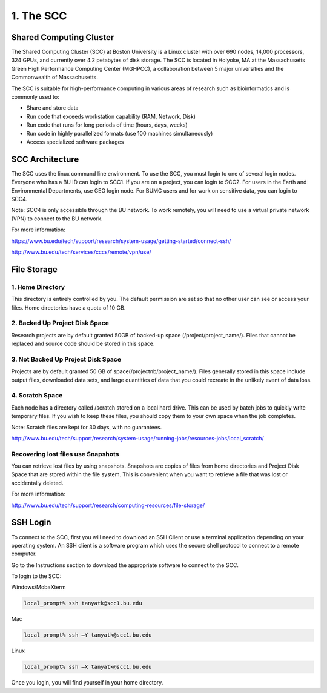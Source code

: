 1. The SCC
===============================

Shared Computing Cluster
########################

The Shared Computing Cluster (SCC) at Boston University is a Linux cluster with over 690 nodes, 14,000 processors, 324 GPUs, and currently over 4.2 petabytes of disk storage. The SCC is located in Holyoke, MA at the Massachusetts Green High Performance Computing Center (MGHPCC), a collaboration between 5 major universities and the Commonwealth of Massachusetts. 

The SCC is suitable for high-performance computing in various areas of research such as bioinformatics and is commonly used to:

- Share and store data
- Run code that exceeds workstation capability (RAM, Network, Disk)
- Run code that runs for long periods of time (hours, days, weeks)
- Run code in highly parallelized formats (use 100 machines simultaneously)
- Access specialized software packages


SCC Architecture
################

The SCC uses the linux command line environment. To use the SCC, you must login to one of several login nodes. Everyone who has a BU ID can login to SCC1. If you are on a project, you can login to SCC2. For users in the Earth and Environmental Departments, use GEO login node. For BUMC users and for work on sensitive data, you can login to SCC4.

Note: SCC4 is only accessible through the BU network. To work remotely, you will need to use a virtual private network (VPN) to connect to the BU network.  

For more information: 

https://www.bu.edu/tech/support/research/system-usage/getting-started/connect-ssh/

http://www.bu.edu/tech/services/cccs/remote/vpn/use/



File Storage
################

1. Home Directory
*****************
This directory is entirely controlled by you. The default permission are set so that no other user can see or access your files. Home directories have a quota of 10 GB. 

2. Backed Up Project Disk Space
********************************
Research projects are by default granted 50GB of backed-up space (/project/project_name/). Files that cannot be replaced and source code should be stored in this space.  

3. Not Backed Up Project Disk Space
************************************
Projects are by default granted 50 GB of space(/projectnb/project_name/). Files generally stored in this space include output files, downloaded data sets, and large quantities of data that you could recreate in the unlikely event of data loss.

4. Scratch Space
*****************
Each node has a directory called /scratch stored on a local hard drive. This can be used by batch jobs to quickly write temporary files. If you wish to keep these files, you should copy them to your own space when the job completes.

Note: Scratch files are kept for 30 days, with no guarantees.

http://www.bu.edu/tech/support/research/system-usage/running-jobs/resources-jobs/local_scratch/

Recovering lost files use Snapshots
************************************
You can retrieve lost files by using snapshots. Snapshots are copies of files from home directories and Project Disk Space that are stored within the file system. This is convenient when you want to retrieve a file that was lost or accidentally deleted.


For more information:

http://www.bu.edu/tech/support/research/computing-resources/file-storage/

SSH Login
#########

To connect to the SCC, first you will need to download an SSH Client or use a terminal application depending on your operating system. An SSH client is a software program which uses the secure shell protocol to connect to a remote computer. 

Go to the Instructions section to download the appropriate software to connect to the SCC. 

To login to the SCC:

Windows/MobaXterm


.. code:: bash

   local_prompt% ssh tanyatk@scc1.bu.edu


Mac

.. code:: bash

   local_prompt% ssh –Y tanyatk@scc1.bu.edu

Linux

.. code:: bash

   local_prompt% ssh –X tanyatk@scc1.bu.edu



Once you login, you will find yourself in your home directory.
